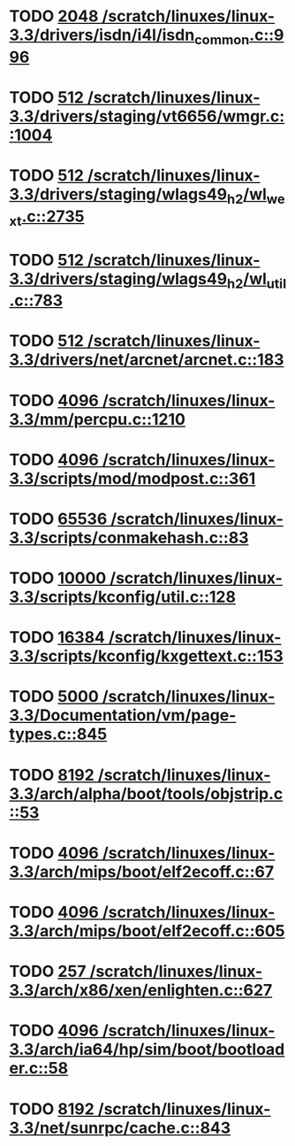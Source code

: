 * TODO [[view:/scratch/linuxes/linux-3.3/drivers/isdn/i4l/isdn_common.c::face=ovl-face1::linb=996::colb=22::cole=26][2048 /scratch/linuxes/linux-3.3/drivers/isdn/i4l/isdn_common.c::996]]
* TODO [[view:/scratch/linuxes/linux-3.3/drivers/staging/vt6656/wmgr.c::face=ovl-face1::linb=1004::colb=11::cole=14][512 /scratch/linuxes/linux-3.3/drivers/staging/vt6656/wmgr.c::1004]]
* TODO [[view:/scratch/linuxes/linux-3.3/drivers/staging/wlags49_h2/wl_wext.c::face=ovl-face1::linb=2735::colb=25::cole=28][512 /scratch/linuxes/linux-3.3/drivers/staging/wlags49_h2/wl_wext.c::2735]]
* TODO [[view:/scratch/linuxes/linux-3.3/drivers/staging/wlags49_h2/wl_util.c::face=ovl-face1::linb=783::colb=24::cole=27][512 /scratch/linuxes/linux-3.3/drivers/staging/wlags49_h2/wl_util.c::783]]
* TODO [[view:/scratch/linuxes/linux-3.3/drivers/net/arcnet/arcnet.c::face=ovl-face1::linb=183::colb=20::cole=23][512 /scratch/linuxes/linux-3.3/drivers/net/arcnet/arcnet.c::183]]
* TODO [[view:/scratch/linuxes/linux-3.3/mm/percpu.c::face=ovl-face1::linb=1210::colb=22::cole=26][4096 /scratch/linuxes/linux-3.3/mm/percpu.c::1210]]
* TODO [[view:/scratch/linuxes/linux-3.3/scripts/mod/modpost.c::face=ovl-face1::linb=361::colb=18::cole=22][4096 /scratch/linuxes/linux-3.3/scripts/mod/modpost.c::361]]
* TODO [[view:/scratch/linuxes/linux-3.3/scripts/conmakehash.c::face=ovl-face1::linb=83::colb=14::cole=19][65536 /scratch/linuxes/linux-3.3/scripts/conmakehash.c::83]]
* TODO [[view:/scratch/linuxes/linux-3.3/scripts/kconfig/util.c::face=ovl-face1::linb=128::colb=8::cole=13][10000 /scratch/linuxes/linux-3.3/scripts/kconfig/util.c::128]]
* TODO [[view:/scratch/linuxes/linux-3.3/scripts/kconfig/kxgettext.c::face=ovl-face1::linb=153::colb=9::cole=14][16384 /scratch/linuxes/linux-3.3/scripts/kconfig/kxgettext.c::153]]
* TODO [[view:/scratch/linuxes/linux-3.3/Documentation/vm/page-types.c::face=ovl-face1::linb=845::colb=10::cole=14][5000 /scratch/linuxes/linux-3.3/Documentation/vm/page-types.c::845]]
* TODO [[view:/scratch/linuxes/linux-3.3/arch/alpha/boot/tools/objstrip.c::face=ovl-face1::linb=53::colb=13::cole=17][8192 /scratch/linuxes/linux-3.3/arch/alpha/boot/tools/objstrip.c::53]]
* TODO [[view:/scratch/linuxes/linux-3.3/arch/mips/boot/elf2ecoff.c::face=ovl-face1::linb=67::colb=11::cole=15][4096 /scratch/linuxes/linux-3.3/arch/mips/boot/elf2ecoff.c::67]]
* TODO [[view:/scratch/linuxes/linux-3.3/arch/mips/boot/elf2ecoff.c::face=ovl-face1::linb=605::colb=12::cole=16][4096 /scratch/linuxes/linux-3.3/arch/mips/boot/elf2ecoff.c::605]]
* TODO [[view:/scratch/linuxes/linux-3.3/arch/x86/xen/enlighten.c::face=ovl-face1::linb=627::colb=31::cole=34][257 /scratch/linuxes/linux-3.3/arch/x86/xen/enlighten.c::627]]
* TODO [[view:/scratch/linuxes/linux-3.3/arch/ia64/hp/sim/boot/bootloader.c::face=ovl-face1::linb=58::colb=17::cole=21][4096 /scratch/linuxes/linux-3.3/arch/ia64/hp/sim/boot/bootloader.c::58]]
* TODO [[view:/scratch/linuxes/linux-3.3/net/sunrpc/cache.c::face=ovl-face1::linb=843::colb=23::cole=27][8192 /scratch/linuxes/linux-3.3/net/sunrpc/cache.c::843]]

